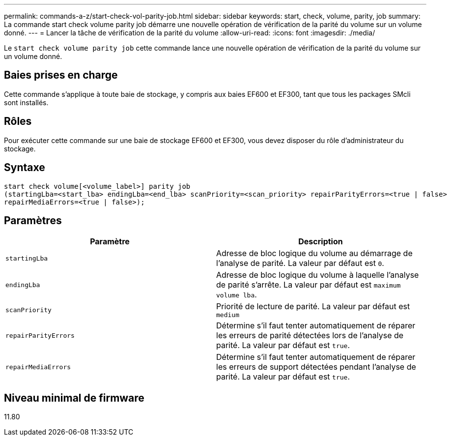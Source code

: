 ---
permalink: commands-a-z/start-check-vol-parity-job.html 
sidebar: sidebar 
keywords: start, check, volume, parity, job 
summary: La commande start check volume parity job démarre une nouvelle opération de vérification de la parité du volume sur un volume donné. 
---
= Lancer la tâche de vérification de la parité du volume
:allow-uri-read: 
:icons: font
:imagesdir: ./media/


[role="lead"]
Le `start check volume parity job` cette commande lance une nouvelle opération de vérification de la parité du volume sur un volume donné.



== Baies prises en charge

Cette commande s'applique à toute baie de stockage, y compris aux baies EF600 et EF300, tant que tous les packages SMcli sont installés.



== Rôles

Pour exécuter cette commande sur une baie de stockage EF600 et EF300, vous devez disposer du rôle d'administrateur du stockage.



== Syntaxe

[listing, subs="+macros"]
----
start check volume[<volume_label>] parity job
(startingLba=<start_lba> endingLba=<end_lba> scanPriority=<scan_priority> repairParityErrors=<true | false>
repairMediaErrors=<true | false>);
----


== Paramètres

|===
| Paramètre | Description 


 a| 
`startingLba`
 a| 
Adresse de bloc logique du volume au démarrage de l'analyse de parité. La valeur par défaut est `0`.



 a| 
`endingLba`
 a| 
Adresse de bloc logique du volume à laquelle l'analyse de parité s'arrête. La valeur par défaut est `maximum volume lba`.



 a| 
`scanPriority`
 a| 
Priorité de lecture de parité. La valeur par défaut est `medium`



 a| 
`repairParityErrors`
 a| 
Détermine s'il faut tenter automatiquement de réparer les erreurs de parité détectées lors de l'analyse de parité. La valeur par défaut est `true`.



 a| 
`repairMediaErrors`
 a| 
Détermine s'il faut tenter automatiquement de réparer les erreurs de support détectées pendant l'analyse de parité. La valeur par défaut est `true`.

|===


== Niveau minimal de firmware

11.80
